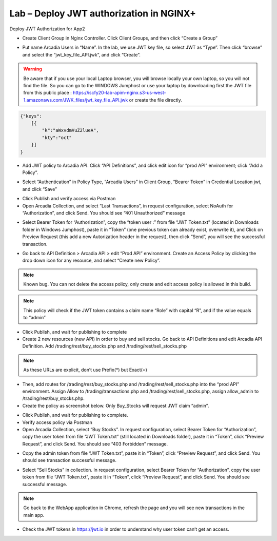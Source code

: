 Lab – Deploy JWT authorization in NGINX+
================================================================

Deploy JWT Authorization for App2

-  Create Client Group in Nginx Controller. Click Client Groups, and then click “Create a Group”

|image2.3.1|

-  Put name Arcadia Users in “Name”. In the lab, we use JWT key file, so select JWT as “Type”. Then click “browse” and select the “jwt_key_file_API.jwk”, and click “Create”.

.. Warning:: Be aware that if you use your local Laptop browser, you will browse locally your own laptop, so you will not find the file. So you can go to the WINDOWS Jumphost or use your laptop by downloading first the JWT file from this public place : https://iscfy20-lab-apim-nginx.s3-us-west-1.amazonaws.com/JWK_files/jwt_key_file_API.jwk or create the file directly.
.. TODO:: Verify that this link is still valid within this lab

.. code-block:: json

    {"keys":
        [{
            "k":"aWxvdmVuZ2lueA",
            "kty":"oct"
        }]
    }

.. seealso:: The JWK file has to be created as above. The “k” is the secret key shared between the Authorization Server and the Resource Server. The key is ilovenginx encoded in base64. The format of the key is Octet.

|image2.3.2|

-  Add JWT policy to Arcadia API. Click “API Definitions”, and click edit icon for “prod API” environment; click “Add a Policy”.

|image2.3.3|

-  Select “Authentication” in Policy Type, “Arcadia Users” in Client Group, “Bearer Token” in Credential Location jwt, and click “Save”

|image2.3.4|

-  Click Publish and verify access via Postman

-  Open Arcadia Collection, and select “Last Transactions”, in request configuration, select NoAuth for “Authorization”, and click Send. You should see “401 Unauthorized” message

|image2.3.5|

-  Select Bearer Token for “Authorization”, copy the “token user :” from file “JWT Token.txt” (located in Downloads folder in Windows Jumphost), paste it in “Token” (one previous token can already exist, overwrite it), and Click on Preview Request (this add a new Autorization header in the request), then click “Send”, you will see the successful transaction.

|image2.3.6|

-  Go back to API Definition > Arcadia API > edit “Prod API” environment. Create an Access Policy by clicking the drop down icon for any resource, and select “Create new Policy”.

.. Note:: Known bug. You can not delete the access policy, only create and edit access policy is allowed in this build.
.. TODO:: Verify if this bug is still there for 3.0.0

|image2.3.7|

.. Note:: This policy will check if the JWT token contains a claim name “Role” with capital “R”, and if the value equals to “admin”

|image2.3.8|

-  Click Publish, and wait for publishing to complete

- Create 2 new resources (new API) in order to buy and sell stocks. Go back to API Definitions and edit Arcadia API Definition. Add /trading/rest/buy_stocks.php and /trading/rest/sell_stocks.php

.. Note:: As these URLs are explicit, don’t use Prefix(*) but Exact(=)

|image2.3.9|

-  Then, add routes for /trading/rest/buy_stocks.php and /trading/rest/sell_stocks.php into the “prod API” environment. Assign Allow to /trading/transactions.php and /trading/rest/sell_stocks.php, assign allow_admin to /trading/rest/buy_stocks.php.

-  Create the policy as screenshot below. Only Buy_Stocks will request JWT claim “admin”.

|image2.3.10|

-  Click Publish, and wait for publishing to complete.

-  Verify access policy via Postman

-  Open Arcadia Collection, select “Buy Stocks”. In request configuration, select Bearer Token for “Authorization”, copy the user token from file “JWT Token.txt” (still located in Downloads folder), paste it in “Token”, click “Preview Request”, and click Send. You should see “403 Forbidden” message.

|image2.3.11|

-  Copy the admin token from file “JWT Token.txt”, paste it in “Token”, click “Preview Request”, and click Send. You should see transaction successful message.

|image2.3.12|

-  Select “Sell Stocks” in collection. In request configuration, select Bearer Token for “Authorization”, copy the user token from file “JWT Token.txt”, paste it in “Token”, click “Preview Request”, and click Send. You should see successful message.

|image2.3.13|

.. Note:: Go back to the WebApp application in Chrome, refresh the page and you will see new transactions in the main app.

-  Check the JWT tokens in https://jwt.io in order to understand why user token can’t get an access.

|image2.3.14|

.. seealso:: As you defined an Access Policy to control the claim Role, only value “admin” can access to Buy_stock. Users have a “user” Role value.

.. |image2.3.1| image:: /_static/image002-3-1.png
.. |image2.3.2| image:: /_static/image002-3-2.png
.. |image2.3.3| image:: /_static/image002-3-3.png
.. |image2.3.4| image:: /_static/image002-3-4.png
.. |image2.3.5| image:: /_static/image002-3-5.png
.. |image2.3.6| image:: /_static/image002-3-6.png
.. |image2.3.7| image:: /_static/image002-3-7.png
.. |image2.3.8| image:: /_static/image002-3-8.png
.. |image2.3.9| image:: /_static/image002-3-9.png
.. |image2.3.10| image:: /_static/image002-3-10.png
.. |image2.3.11| image:: /_static/image002-3-11.png
.. |image2.3.12| image:: /_static/image002-3-12.png
.. |image2.3.13| image:: /_static/image002-3-13.png
.. |image2.3.14| image:: /_static/image002-3-14.png
